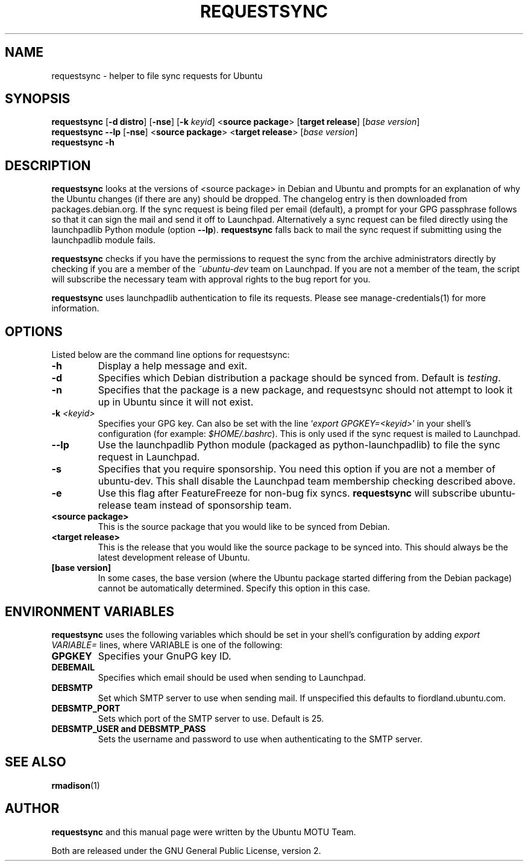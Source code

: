 .TH REQUESTSYNC "1" "19 January 2008" "ubuntu-dev-tools"
.SH NAME
requestsync \- helper to file sync requests for Ubuntu
.SH SYNOPSIS
.B requestsync\fR [\fB\-d distro\fR] [\fB\-nse\fR] [\fB\-k \fIkeyid\fR] <\fBsource package\fR> [\fBtarget release\fR] [\fIbase version\fR]
.br
.B requestsync \-\-lp\fR [\fB\-nse\fR] <\fBsource package\fR> <\fBtarget release\fR> [\fIbase version\fR]
.br
.B requestsync \-h
.SH DESCRIPTION
\fBrequestsync\fR looks at the versions of <source package> in Debian and
Ubuntu and prompts for an explanation of why the Ubuntu changes (if there
are any) should be dropped.
The changelog entry is then downloaded from packages.debian.org.
If the sync request is being filed per email (default), a prompt for your
GPG passphrase follows so that it can sign the mail and send it off to
Launchpad.
Alternatively a sync request can be filed directly using the launchpadlib
Python module (option \fB\-\-lp\fR).
\fBrequestsync\fR falls back to mail the sync request if submitting using
the launchpadlib module fails.

.PP
\fBrequestsync\fR checks if you have the permissions to request the sync from
the archive administrators directly by checking if you are a member of the
\fI~ubuntu\-dev\fR team on Launchpad.
If you are not a member of the team, the script will subscribe
the necessary team with approval rights to the bug report for you.

.PP
\fBrequestsync\fR uses launchpadlib authentication to file its requests. Please
see manage-credentials(1) for more information.

.SH OPTIONS
Listed below are the command line options for requestsync:
.TP
.B \-h
Display a help message and exit.
.TP
.B \-d
Specifies which Debian distribution a package should be synced from.
Default is \fItesting\fR.
.TP
.B \-n
Specifies that the package is a new package, and requestsync should not
attempt to look it up in Ubuntu since it will not exist.
.TP
.B \-k \fI<keyid>\fR
Specifies your GPG key.
Can also be set with the line `\fIexport GPGKEY=<keyid>\fR' in your shell's
configuration (for example: \fI$HOME/.bashrc\fR).
This is only used if the sync request is mailed to Launchpad.
.TP
.B \-\-lp
Use the launchpadlib Python module (packaged as python\-launchpadlib) to
file the sync request in Launchpad.
.TP
.B \-s
Specifies that you require sponsorship.
You need this option if you are not a member of ubuntu-dev. This shall disable the
Launchpad team membership checking described above. 
.TP
.B \-e
Use this flag after FeatureFreeze for non-bug fix syncs. \fBrequestsync\fR will
subscribe ubuntu-release team instead of sponsorship team.
.TP
.B <source package>
This is the source package that you would like to be synced from Debian.
.TP
.B <target release>
This is the release that you would like the source package to be synced
into.
This should always be the latest development release of Ubuntu.
.TP
.B [base version]
In some cases, the base version (where the Ubuntu package started differing
from the Debian package) cannot be automatically determined.
Specify this option in this case.

.SH ENVIRONMENT VARIABLES
\fBrequestsync\fR uses the following variables which should be set in your
shell's configuration by adding \fIexport VARIABLE=\fR lines, where VARIABLE is
one of the following:

.TP
.B GPGKEY
Specifies your GnuPG key ID.
.TP
.B DEBEMAIL
Specifies which email should be used when sending to Launchpad.
.TP
.B DEBSMTP
Set which SMTP server to use when sending mail.
If unspecified this defaults to fiordland.ubuntu.com.
.TP
.B DEBSMTP_PORT
Sets which port of the SMTP server to use. Default is 25.
.TP
.B DEBSMTP_USER and DEBSMTP_PASS
Sets the username and password to use when authenticating to the SMTP server.

.SH SEE ALSO 
.BR rmadison (1)

.SH AUTHOR
.B requestsync
and this manual page were written by the Ubuntu MOTU Team.
.PP
Both are released under the GNU General Public License, version 2.
